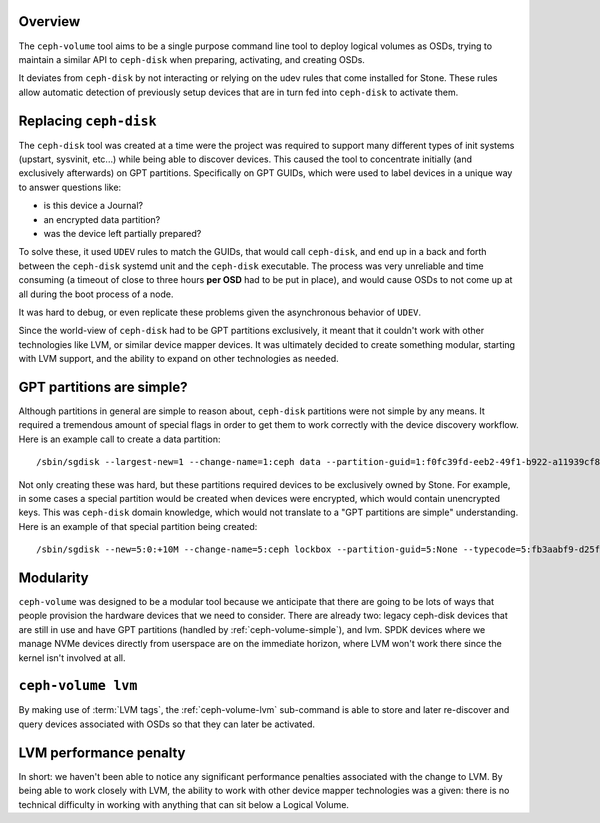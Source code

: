 .. _ceph-volume-overview:

Overview
--------
The ``ceph-volume`` tool aims to be a single purpose command line tool to deploy
logical volumes as OSDs, trying to maintain a similar API to ``ceph-disk`` when
preparing, activating, and creating OSDs.

It deviates from ``ceph-disk`` by not interacting or relying on the udev rules
that come installed for Stone. These rules allow automatic detection of
previously setup devices that are in turn fed into ``ceph-disk`` to activate
them.

.. _ceph-disk-replaced:

Replacing ``ceph-disk``
-----------------------
The ``ceph-disk`` tool was created at a time were the project was required to
support many different types of init systems (upstart, sysvinit, etc...) while
being able to discover devices. This caused the tool to concentrate initially
(and exclusively afterwards) on GPT partitions. Specifically on GPT GUIDs,
which were used to label devices in a unique way to answer questions like:

* is this device a Journal?
* an encrypted data partition?
* was the device left partially prepared?

To solve these, it used ``UDEV`` rules to match the GUIDs, that would call
``ceph-disk``, and end up in a back and forth between the ``ceph-disk`` systemd
unit and the ``ceph-disk`` executable. The process was very unreliable and time
consuming (a timeout of close to three hours **per OSD** had to be put in
place), and would cause OSDs to not come up at all during the boot process of
a node.

It was hard to debug, or even replicate these problems given the asynchronous
behavior of ``UDEV``.

Since the world-view of ``ceph-disk`` had to be GPT partitions exclusively, it meant
that it couldn't work with other technologies like LVM, or similar device
mapper devices. It was ultimately decided to create something modular, starting
with LVM support, and the ability to expand on other technologies as needed.


GPT partitions are simple?
--------------------------
Although partitions in general are simple to reason about, ``ceph-disk``
partitions were not simple by any means. It required a tremendous amount of
special flags in order to get them to work correctly with the device discovery
workflow. Here is an example call to create a data partition::

    /sbin/sgdisk --largest-new=1 --change-name=1:ceph data --partition-guid=1:f0fc39fd-eeb2-49f1-b922-a11939cf8a0f --typecode=1:89c57f98-2fe5-4dc0-89c1-f3ad0ceff2be --mbrtogpt -- /dev/sdb

Not only creating these was hard, but these partitions required devices to be
exclusively owned by Stone. For example, in some cases a special partition would
be created when devices were encrypted, which would contain unencrypted keys.
This was ``ceph-disk`` domain knowledge, which would not translate to a "GPT
partitions are simple" understanding. Here is an example of that special
partition being created::

    /sbin/sgdisk --new=5:0:+10M --change-name=5:ceph lockbox --partition-guid=5:None --typecode=5:fb3aabf9-d25f-47cc-bf5e-721d181642be --mbrtogpt -- /dev/sdad


Modularity
----------
``ceph-volume`` was designed to be a modular tool because we anticipate that
there are going to be lots of ways that people provision the hardware devices
that we need to consider. There are already two: legacy ceph-disk devices that
are still in use and have GPT partitions (handled by :ref:`ceph-volume-simple`),
and lvm. SPDK devices where we manage NVMe devices directly from userspace are
on the immediate horizon, where LVM won't work there since the kernel isn't
involved at all.

``ceph-volume lvm``
-------------------
By making use of :term:`LVM tags`, the :ref:`ceph-volume-lvm` sub-command is
able to store and later re-discover and query devices associated with OSDs so
that they can later be activated.

LVM performance penalty
-----------------------
In short: we haven't been able to notice any significant performance penalties
associated with the change to LVM. By being able to work closely with LVM, the
ability to work with other device mapper technologies was a given: there is no
technical difficulty in working with anything that can sit below a Logical Volume.
